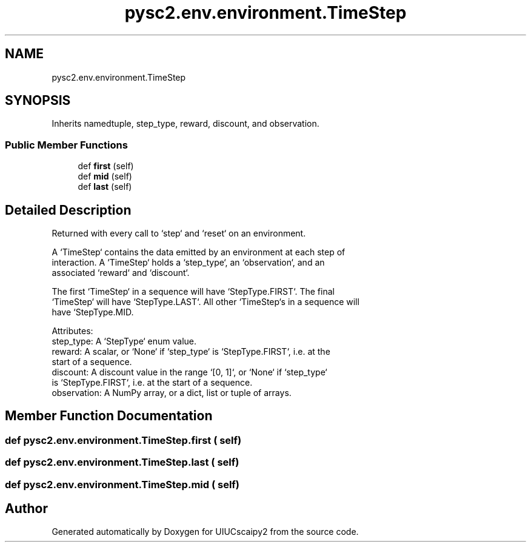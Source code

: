 .TH "pysc2.env.environment.TimeStep" 3 "Fri Sep 28 2018" "UIUCscaipy2" \" -*- nroff -*-
.ad l
.nh
.SH NAME
pysc2.env.environment.TimeStep
.SH SYNOPSIS
.br
.PP
.PP
Inherits namedtuple, step_type, reward, discount, and observation\&.
.SS "Public Member Functions"

.in +1c
.ti -1c
.RI "def \fBfirst\fP (self)"
.br
.ti -1c
.RI "def \fBmid\fP (self)"
.br
.ti -1c
.RI "def \fBlast\fP (self)"
.br
.in -1c
.SH "Detailed Description"
.PP 

.PP
.nf
Returned with every call to `step` and `reset` on an environment.

A `TimeStep` contains the data emitted by an environment at each step of
interaction. A `TimeStep` holds a `step_type`, an `observation`, and an
associated `reward` and `discount`.

The first `TimeStep` in a sequence will have `StepType.FIRST`. The final
`TimeStep` will have `StepType.LAST`. All other `TimeStep`s in a sequence will
have `StepType.MID.

Attributes:
  step_type: A `StepType` enum value.
  reward: A scalar, or `None` if `step_type` is `StepType.FIRST`, i.e. at the
    start of a sequence.
  discount: A discount value in the range `[0, 1]`, or `None` if `step_type`
    is `StepType.FIRST`, i.e. at the start of a sequence.
  observation: A NumPy array, or a dict, list or tuple of arrays.

.fi
.PP
 
.SH "Member Function Documentation"
.PP 
.SS "def pysc2\&.env\&.environment\&.TimeStep\&.first ( self)"

.SS "def pysc2\&.env\&.environment\&.TimeStep\&.last ( self)"

.SS "def pysc2\&.env\&.environment\&.TimeStep\&.mid ( self)"


.SH "Author"
.PP 
Generated automatically by Doxygen for UIUCscaipy2 from the source code\&.
